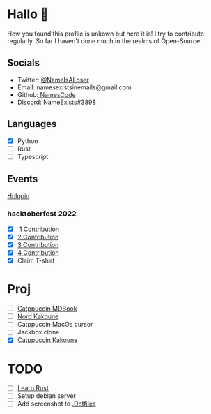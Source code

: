 * Hallo 🍕
How you found this profile is unkown but here it is!
I try to contribute regularly. So far I haven't done much in the realms of Open-Source.


** Socials
- Twitter: [[https://twitter.com/NameIsALoser][@NameIsALoser]]
- Email: namesexistsinemails@gmail.com
- Github:[[https://github.com/NamesCode][ NamesCode]]
- Discord: NameExists#3898


** Languages
- [X] Python
- [ ] Rust
- [ ] Typescript


** Events
[[https://www.holopin.io/@name][Holopin]]
*** hacktoberfest 2022
- [X][[https://github.com/catppuccin/kakoune/pull/6][ 1 Contribution]]
- [X] [[https://github.com/catppuccin/kakoune/pull/7][2 Contribution]]
- [X] [[https://github.com/catppuccin/kakoune/pull/8][3 Contribution]]
- [X] [[https://github.com/catppuccin/anilist/pull/2][4 Contribution]]
- [X] Claim T-shirt

* Proj
- [ ] [[https://github.com/catppuccin/mdBook][Catppuccin MDBook]]
- [ ] [[https://github.com/arcticicestudio/nord/issues/159][Nord Kakoune]]
- [ ] Catppuccin MacOs cursor
- [ ] Jackbox clone
- [X] [[https://github.com/catppuccin/kakoune][Catppuccin Kakoune]]


* TODO
- [ ] [[https://doc.rust-lang.org/rust-by-example/index.html][Learn Rust]]
- [ ] Setup debian server
- [ ] Add screenshot to [[https://github.com/NamesCode/.Dotfiles][.Dotfiles]]
